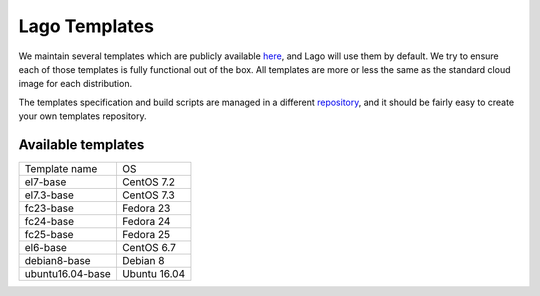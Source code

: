 ##############
Lago Templates
##############
We maintain several templates which are publicly available here_, and Lago
will use them by default. We try to ensure each of those templates is fully
functional out of the box. All templates are more or less the same as the
standard cloud image for each distribution.

The templates specification and build scripts are managed in a different
repository_, and it should be fairly easy to create your own templates
repository.

Available templates
===================

+------------------+--------------+
| Template name    | OS           |
+------------------+--------------+
| el7-base         | CentOS 7.2   |
+------------------+--------------+
| el7.3-base       | CentOS 7.3   |
+------------------+--------------+
| fc23-base        | Fedora 23    |
+------------------+--------------+
| fc24-base        | Fedora 24    |
+------------------+--------------+
| fc25-base        | Fedora 25    |
+------------------+--------------+
| el6-base         | CentOS 6.7   |
+------------------+--------------+
| debian8-base     | Debian 8     |
+------------------+--------------+
| ubuntu16.04-base | Ubuntu 16.04 |
+------------------+--------------+

.. _here: http://templates.ovirt.org/repo/
.. _repository: https://github.com/lago-project/lago-images
